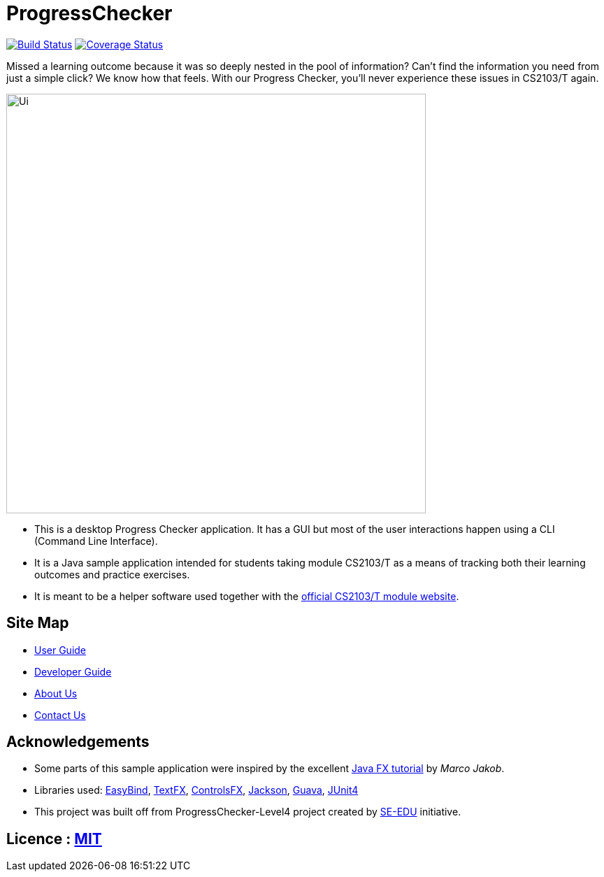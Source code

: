 = ProgressChecker
ifdef::env-github,env-browser[:relfileprefix: docs/]

https://travis-ci.org/CS2103JAN2018-T09-B3/main[image:https://travis-ci.org/CS2103JAN2018-T09-B3/main.svg?branch=master[Build Status]]
https://coveralls.io/github/CS2103JAN2018-T09-B3/main?branch=master[image:https://coveralls.io/repos/github/CS2103JAN2018-T09-B3/main/badge.svg?branch=master[Coverage Status]]

Missed a learning outcome because it was so deeply nested in the pool of information? Can't find the information you need from just a simple click? We know how that feels. With our Progress Checker, you'll never experience these issues in CS2103/T again.

ifdef::env-github[]
image::docs/images/Ui.png[width="600"]
endif::[]

ifndef::env-github[]
image::images/Ui.png[width="600"]
endif::[]

* This is a desktop Progress Checker application. It has a GUI but most of the user interactions happen using a CLI (Command Line Interface).
* It is a Java sample application intended for students taking module CS2103/T as a means of tracking both their learning outcomes and practice exercises.
* It is meant to be a helper software used together with the https://nus-cs2103-ay1718s2.github.io/website/index.html[official CS2103/T module website].

== Site Map

* <<UserGuide#, User Guide>>
* <<DeveloperGuide#, Developer Guide>>
* <<AboutUs#, About Us>>
* <<ContactUs#, Contact Us>>

== Acknowledgements

* Some parts of this sample application were inspired by the excellent http://code.makery.ch/library/javafx-8-tutorial/[Java FX tutorial] by
_Marco Jakob_.
* Libraries used: https://github.com/TomasMikula/EasyBind[EasyBind], https://github.com/TestFX/TestFX[TextFX], https://bitbucket.org/controlsfx/controlsfx/[ControlsFX], https://github.com/FasterXML/jackson[Jackson], https://github.com/google/guava[Guava], https://github.com/junit-team/junit4[JUnit4]
* This project was built off from ProgressChecker-Level4 project created by https://github.com/se-edu/[SE-EDU] initiative.

== Licence : link:LICENSE[MIT]
